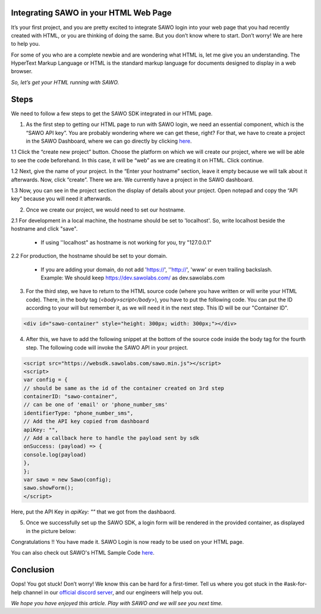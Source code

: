 Integrating SAWO in your HTML Web Page
======================================

It’s your first project, and you are pretty excited to integrate SAWO login into your web page that you had recently created with HTML, or you are thinking of doing the same. But you don’t know where to start. Don’t worry! We are here to help you.

For some of you who are a complete newbie and are wondering what HTML is, let me give you an understanding. The HyperText Markup Language or HTML is the standard markup language for documents designed to display in a web browser.

*So, let’s get your HTML running with SAWO.*

Steps
=====

We need to follow a few steps to get the SAWO SDK integrated in our HTML page.

1. As the first step to getting our HTML page to run with SAWO login, we need an essential component, which is the “SAWO API key”. You are probably wondering where we can get these, right? For that, we have to create a project in the SAWO Dashboard, where we can go directly by clicking `here <https://dev.sawolabs.com/>`__.

1.1 Click the “create new project” button. Choose the platform on which we will create our project, where we will be able to see the code beforehand. In this case, it will be “web” as we are creating it on HTML. Click continue.

.. image:: ../images/SAWO%201.png

1.2 Next, give the name of your project. In the “Enter your hostname” section, leave it empty because we will talk about it afterwards. Now, click “create”. There we are. We currently have a project in the SAWO dashboard.

.. image:: ../images/SAWO%203.png

1.3 Now, you can see in the project section the display of details about your project. Open notepad and copy the “API key” because you will need it afterwards.

.. image:: ../images/SAWO%204.png

2. Once we create our project, we would need to set our hostname.

2.1 For development in a local machine, the hostname should be set to 'localhost'. So, write localhost beside the hostname and click "save". 

     - If using ''localhost" as hostname is not working for you, try "127.0.0.1"
.. image:: ../images/SAWO%205.png

2.2 For production, the hostname should be set to your domain.

     - If you are adding your domain, do not add 'https://', ''http://', 'www' or even trailing backslash. Example: We should keep https://dev.sawolabs.com/ as dev.sawolabs.com
.. image:: ../images/SAWO%206.png

3. For the third step, we have to return to the HTML source code (where you have written or will write your HTML code). There, in the body tag (*<body>script</body>*), you have to put the following code. You can put the ID according to your will but remember it, as we will need it in the next step. This ID will be our "Container ID".

.. code-block:: none
    
    <div id="sawo-container" style="height: 300px; width: 300px;"></div>
    
4. After this, we have to add the following snippet at the bottom of the source code inside the body tag for the fourth step. The following code will invoke the SAWO API in your project.  

.. code-block:: none

          <script src="https://websdk.sawolabs.com/sawo.min.js"></script>
          <script>
          var config = {
          // should be same as the id of the container created on 3rd step
          containerID: "sawo-container",
          // can be one of 'email' or 'phone_number_sms'
          identifierType: "phone_number_sms",
          // Add the API key copied from dashboard
          apiKey: "",
          // Add a callback here to handle the payload sent by sdk
          onSuccess: (payload) => {
          console.log(payload)
          },
          };
          var sawo = new Sawo(config);
          sawo.showForm();
          </script>
          
Here, put the API Key in *apiKey: ""* that we got from the dashbaord.          

5. Once we successfully set up the SAWO SDK, a login form will be rendered in the provided container, as displayed in the picture below:

.. image:: ../images/Untitled%20(10).png

Congratulations !! You have made it. SAWO Login is now ready to be used on your HTML page.

You can also check out SAWO's HTML Sample Code `here <https://github.com/sawolabs/html-example>`__.

Conclusion
==========

Oops! You got stuck! Don’t worry! We know this can be hard for a first-timer. Tell us where you got stuck in the #ask-for-help channel in our `official discord server <https://discord.com/invite/TpnCfMUE5P>`__, and our engineers will help you out.

*We hope you have enjoyed this article. Play with SAWO and we will see you next time.*
    
